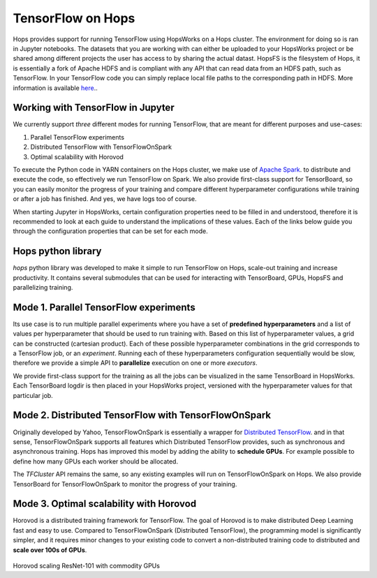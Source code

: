 TensorFlow on Hops
==================

Hops provides support for running TensorFlow using HopsWorks on a Hops cluster. The environment for doing so is ran in Jupyter notebooks.
The datasets that you are working with can either be uploaded to your HopsWorks project or be shared among different projects the user has access to by sharing the actual datast. HopsFS is the filesystem of Hops, it is essentially a fork of Apache HDFS and is compliant with any API that can read data from an HDFS path, such as TensorFlow. In your TensorFlow code you can simply replace local file paths to the corresponding path in HDFS. More information is available `here <https://www.tensorflow.org/deploy/hadoop>`_..


Working with TensorFlow in Jupyter
----------------------------------
We currently support *three* different modes for running TensorFlow, that are meant for different purposes and use-cases:

1. Parallel TensorFlow experiments
2. Distributed TensorFlow with TensorFlowOnSpark
3. Optimal scalability with Horovod

To execute the Python code in YARN containers on the Hops cluster, we make use of `Apache Spark <https://spark.apache.org/>`_. to distribute and execute the code, so effectively we run TensorFlow on Spark. We also provide first-class support for TensorBoard, so you can easily monitor the progress of your training and compare different hyperparameter configurations while training or after a job has finished. And yes, we have logs too of course.

When starting Jupyter in HopsWorks, certain configuration properties need to be filled in and understood, therefore it is recommended to look at each guide to understand the implications of these values. Each of the links below guide you through the configuration properties that can be set for each mode.


Hops python library
-------------------
`hops` python library was developed to make it simple to run TensorFlow on Hops, scale-out training and increase productivity.
It contains several submodules that can be used for interacting with TensorBoard, GPUs, HopsFS and parallelizing training.


Mode 1. Parallel TensorFlow experiments
-----------------------------------------

Its use case is to run multiple parallel experiments where you have a set of **predefined hyperparameters** and a list of values per hyperparameter that should be used to run training with. Based on this list of hyperparameter values, a grid can be constructed (cartesian product). Each of these possible hyperparameter combinations in the grid corresponds to a TensorFlow job, or an *experiment*. Running each of these hyperparameters configuration sequentially would be slow, therefore we provide a simple API to **parallelize** execution on one or more *executors*.

We provide first-class support for the training as all the jobs can be visualized in the same TensorBoard in HopsWorks. Each TensorBoard logdir is then placed in your HopsWorks project, versioned with the hyperparameter values for that particular job.

Mode 2. Distributed TensorFlow with TensorFlowOnSpark
---------------------------------------------

Originally developed by Yahoo, TensorFlowOnSpark is essentially a wrapper for `Distributed TensorFlow <https://www.tensorflow.org/deploy/distributed>`_. and in that sense, TensorFlowOnSpark supports all features which Distributed TensorFlow provides, such as synchronous and asynchronous training.
Hops has improved this model by adding the ability to **schedule GPUs**. For example possible to define how many GPUs each worker should be allocated.

The `TFCluster` API remains the same, so any existing examples will run on TensorFlowOnSpark on Hops. We also provide TensorBoard for TensorFlowOnSpark to monitor the progress of your training.

Mode 3. Optimal scalability with Horovod
------------------------------------

Horovod is a distributed training framework for TensorFlow. The goal of Horovod is to make distributed Deep Learning fast and easy to use. Compared to TensorFlowOnSpark (Distributed TensorFlow), the programming model is significantly simpler, and it requires minor changes to your existing code to convert a non-distributed training code to distributed and **scale over 100s of GPUs**. 

.. figure:: ../../imgs/resnet101_benchmark.png
    :alt: Increasing throughput
    :scale: 100
    :align: center
    :figclass: align-center
    
Horovod scaling ResNet-101 with commodity GPUs
